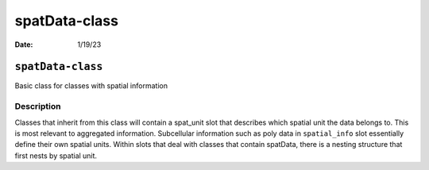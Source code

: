 ==============
spatData-class
==============

:Date: 1/19/23

``spatData-class``
==================

Basic class for classes with spatial information

Description
-----------

Classes that inherit from this class will contain a spat_unit slot that
describes which spatial unit the data belongs to. This is most relevant
to aggregated information. Subcellular information such as poly data in
``spatial_info`` slot essentially define their own spatial units. Within
slots that deal with classes that contain spatData, there is a nesting
structure that first nests by spatial unit.
